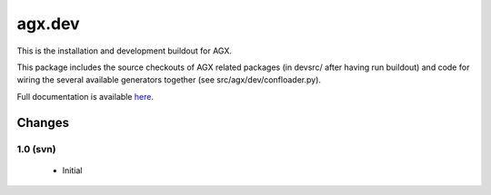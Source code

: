 =======
agx.dev
=======

This is the installation and development buildout for AGX.

This package includes the source checkouts of AGX related packages
(in devsrc/ after having run buildout)
and code for wiring the several available generators together
(see src/agx/dev/confloader.py).

Full documentation is available `here <http://agx.me>`_.


Changes
=======

1.0 (svn)
---------

  - Initial
